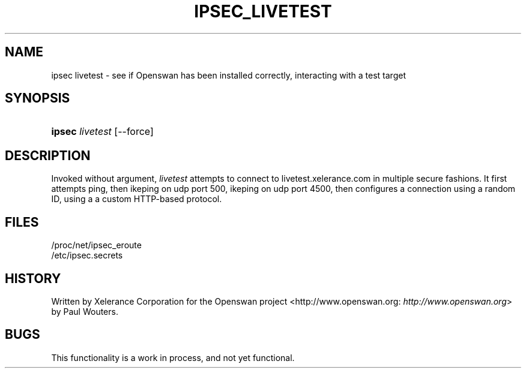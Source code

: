 .\"Generated by db2man.xsl. Don't modify this, modify the source.
.de Sh \" Subsection
.br
.if t .Sp
.ne 5
.PP
\fB\\$1\fR
.PP
..
.de Sp \" Vertical space (when we can't use .PP)
.if t .sp .5v
.if n .sp
..
.de Ip \" List item
.br
.ie \\n(.$>=3 .ne \\$3
.el .ne 3
.IP "\\$1" \\$2
..
.TH "IPSEC_LIVETEST" 8 "" "" ""
.SH NAME
ipsec livetest \- see if Openswan has been installed correctly, interacting with a test target
.SH "SYNOPSIS"
.ad l
.hy 0
.HP 6
\fBipsec\fR \fIlivetest\fR [\-\-force]
.ad
.hy

.SH "DESCRIPTION"

.PP
Invoked without argument, \fIlivetest\fR attempts to connect to livetest\&.xelerance\&.com in multiple secure fashions\&. It first attempts ping, then ikeping on udp port 500, ikeping on udp port 4500, then configures a connection using a random ID, using a a custom HTTP\-based protocol\&.

.SH "FILES"

.nf

/proc/net/ipsec_eroute
/etc/ipsec\&.secrets

.fi

.SH "HISTORY"

.PP
Written by Xelerance Corporation for the Openswan project <http://www\&.openswan\&.org: \fIhttp://www.openswan.org\fR> by Paul Wouters\&.

.SH "BUGS"

.PP
This functionality is a work in process, and not yet functional\&.

